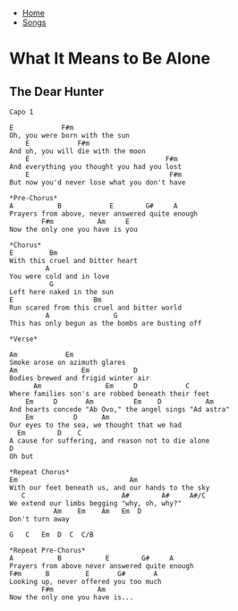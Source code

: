 + [[../index.org][Home]]
+ [[./index.org][Songs]]

* What It Means to Be Alone
** The Dear Hunter

#+BEGIN_SRC elisp
Capo 1

E            F#m
Oh, you were born with the sun
    E            F#m
And oh, you will die with the moon
    E                                  F#m
And everything you thought you had you lost
    E                                   F#m
But now you'd never lose what you don't have

*Pre-Chorus*
A           B            E        G#     A
Prayers from above, never answered quite enough
        F#m           Am     E
Now the only one you have is you

*Chorus*
E         Bm
With this cruel and bitter heart
         A
You were cold and in love
          G
Left here naked in the sun
E                    Bm
Run scared from this cruel and bitter world
         A                G
This has only begun as the bombs are busting off

*Verse*

Am            Em
Smoke arose on azimuth glares
Am                Em           D
Bodies brewed and frigid winter air
      Am                Em     D            C
Where families son's are robbed beneath their feet
    Em     D       Am          Em    D           Am
And hearts concede "Ab Ovo," the angel sings "Ad astra"
    Em          D      Am
Our eyes to the sea, we thought that we had
  Em        D    C
A cause for suffering, and reason not to die alone
D
Oh but

*Repeat Chorus*
Em                            Am
With our feet beneath us, and our hands to the sky
   C                        A#        A#     A#/C
We extend our limbs begging "why, oh, why?"
           Am    Em    Am   Em  D
Don't turn away

G   C   Em  D  C  C/B

*Repeat Pre-Chorus*
A           B           E        G#     A
Prayers from above never answered quite enough
F#m      B         E       G#       A
Looking up, never offered you too much
        F#m           Am
Now the only one you have is...
#+END_SRC
